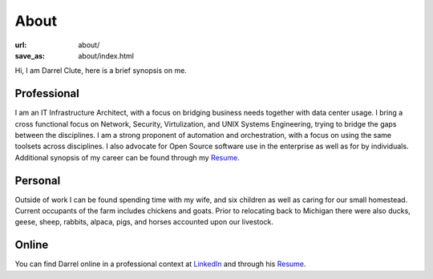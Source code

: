 =====
About
=====

:url: about/
:save_as: about/index.html


Hi, I am Darrel Clute, here is a brief synopsis on me.

Professional
============

I am an IT Infrastructure Architect, with a focus on bridging
business needs together with data center usage.  I bring a cross functional focus on
Network, Security, Virtulization, and UNIX Systems Engineering, trying to
bridge the gaps between the disciplines.  I am a strong proponent of automation and
orchestration, with a focus on using the same toolsets across disciplines.
I also advocate for Open Source software use in the enterprise as well as for by
individuals.  Additional synopsis of my career can be found through my Resume_.

Personal
========

Outside of work I can be found spending time with my wife, and six
children as well as caring for our small homestead.  Current occupants of the
farm includes chickens and goats.  Prior to relocating back to Michigan there
were also ducks, geese, sheep, rabbits, alpaca, pigs, and horses accounted upon
our livestock.

Online
======

You can find Darrel online in a professional context at LinkedIn_ and through
his Resume_.


.. _LinkedIn: https://www.linkedin.com/in/darrelclute

.. _Resume: http://www.darrelclute.net/resume/
